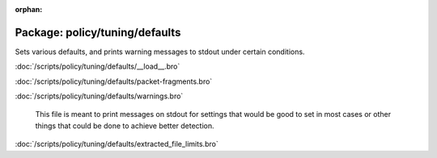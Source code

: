 :orphan:

Package: policy/tuning/defaults
===============================

Sets various defaults, and prints warning messages to stdout under
certain conditions.

:doc:`/scripts/policy/tuning/defaults/__load__.bro`


:doc:`/scripts/policy/tuning/defaults/packet-fragments.bro`


:doc:`/scripts/policy/tuning/defaults/warnings.bro`

   This file is meant to print messages on stdout for settings that would be
   good to set in most cases or other things that could be done to achieve 
   better detection.

:doc:`/scripts/policy/tuning/defaults/extracted_file_limits.bro`



